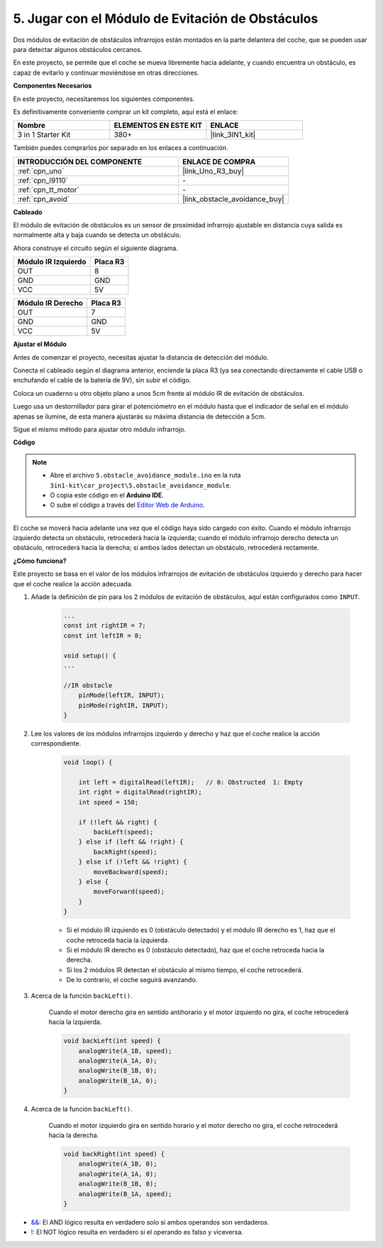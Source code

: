 .. _car_ir_obstacle:

5. Jugar con el Módulo de Evitación de Obstáculos
===================================================

Dos módulos de evitación de obstáculos infrarrojos están montados en la parte delantera del coche, que se pueden usar para detectar algunos obstáculos cercanos.

En este proyecto, se permite que el coche se mueva libremente hacia adelante, y cuando encuentra un obstáculo, es capaz de evitarlo y continuar moviéndose en otras direcciones.

**Componentes Necesarios**

En este proyecto, necesitaremos los siguientes componentes.

Es definitivamente conveniente comprar un kit completo, aquí está el enlace:

.. list-table::
    :widths: 20 20 20
    :header-rows: 1

    *   - Nombre	
        - ELEMENTOS EN ESTE KIT
        - ENLACE
    *   - 3 in 1 Starter Kit
        - 380+
        - |link_3IN1_kit|

También puedes comprarlos por separado en los enlaces a continuación.

.. list-table::
    :widths: 30 20
    :header-rows: 1

    *   - INTRODUCCIÓN DEL COMPONENTE
        - ENLACE DE COMPRA

    *   - :ref:`cpn_uno`
        - |link_Uno_R3_buy|
    *   - :ref:`cpn_l9110`
        - \-
    *   - :ref:`cpn_tt_motor`
        - \-
    *   - :ref:`cpn_avoid` 
        - |link_obstacle_avoidance_buy|

**Cableado**

El módulo de evitación de obstáculos es un sensor de proximidad infrarrojo ajustable en distancia cuya salida es normalmente alta y baja cuando se detecta un obstáculo.

.. raw:: html

    <iframe width="600" height="400" src="https://www.youtube.com/embed/vadNtXwITFc?si=gY4Ww31zmcs8AObP" title="YouTube video player" frameborder="0" allow="accelerometer; autoplay; clipboard-write; encrypted-media; gyroscope; picture-in-picture; web-share" allowfullscreen></iframe>

Ahora construye el circuito según el siguiente diagrama.

.. list-table:: 
    :header-rows: 1

    * - Módulo IR Izquierdo
      - Placa R3
    * - OUT
      - 8
    * - GND
      - GND
    * - VCC
      - 5V

.. list-table:: 
    :header-rows: 1

    * - Módulo IR Derecho
      - Placa R3
    * - OUT
      - 7
    * - GND
      - GND
    * - VCC
      - 5V

.. image:: img/car_5.png
    :width: 800


**Ajustar el Módulo**

.. raw:: html

    <video width="600" loop autoplay muted>
        <source src="_static/video/calibrate_ir.mp4" type="video/mp4">
        Su navegador no soporta la etiqueta de video.
    </video>
    
Antes de comenzar el proyecto, necesitas ajustar la distancia de detección del módulo.

Conecta el cableado según el diagrama anterior, enciende la placa R3 (ya sea conectando directamente el cable USB o enchufando el cable de la batería de 9V), sin subir el código.

Coloca un cuaderno u otro objeto plano a unos 5cm frente al módulo IR de evitación de obstáculos.

Luego usa un destornillador para girar el potenciómetro en el módulo hasta que el indicador de señal en el módulo apenas se ilumine, de esta manera ajustarás su máxima distancia de detección a 5cm.

Sigue el mismo método para ajustar otro módulo infrarrojo.

.. image:: img/ir_obs_cali.jpg

**Código**

.. note::

    * Abre el archivo ``5.obstacle_avoidance_module.ino`` en la ruta ``3in1-kit\car_project\5.obstacle_avoidance_module``.
    * O copia este código en el **Arduino IDE**.
    
    * O sube el código a través del `Editor Web de Arduino <https://docs.arduino.cc/cloud/web-editor/tutorials/getting-started/getting-started-web-editor>`_.

.. raw:: html
    
    <iframe src=https://create.arduino.cc/editor/sunfounder01/289ca80d-009f-4f60-b36d-1da6c5e10233/preview?embed style="height:510px;width:100%;margin:10px 0" frameborder=0></iframe>

El coche se moverá hacia adelante una vez que el código haya sido cargado con éxito. Cuando el módulo infrarrojo izquierdo detecta un obstáculo, retrocederá hacia la izquierda; cuando el módulo infrarrojo derecho detecta un obstáculo, retrocederá hacia la derecha; si ambos lados detectan un obstáculo, retrocederá rectamente.

**¿Cómo funciona?**

Este proyecto se basa en el valor de los módulos infrarrojos de evitación de obstáculos izquierdo y derecho para hacer que el coche realice la acción adecuada.

#. Añade la definición de pin para los 2 módulos de evitación de obstáculos, aquí están configurados como ``INPUT``.

    .. code-block:: arduino

        ...
        const int rightIR = 7;
        const int leftIR = 8;

        void setup() {
        ...

        //IR obstacle
            pinMode(leftIR, INPUT);
            pinMode(rightIR, INPUT);
        }


#. Lee los valores de los módulos infrarrojos izquierdo y derecho y haz que el coche realice la acción correspondiente.

    .. code-block:: arduino

        void loop() {

            int left = digitalRead(leftIR);   // 0: Obstructed  1: Empty
            int right = digitalRead(rightIR);
            int speed = 150;

            if (!left && right) {
                backLeft(speed);
            } else if (left && !right) {
                backRight(speed);
            } else if (!left && !right) {
                moveBackward(speed);
            } else {
                moveForward(speed);
            }
        }

    * Si el módulo IR izquierdo es 0 (obstáculo detectado) y el módulo IR derecho es 1, haz que el coche retroceda hacia la izquierda.
    * Si el módulo IR derecho es 0 (obstáculo detectado), haz que el coche retroceda hacia la derecha.
    * Si los 2 módulos IR detectan el obstáculo al mismo tiempo, el coche retrocederá.
    * De lo contrario, el coche seguirá avanzando.


#. Acerca de la función ``backLeft()``.

    Cuando el motor derecho gira en sentido antihorario y el motor izquierdo no gira, el coche retrocederá hacia la izquierda. 

    .. code-block:: arduino

        void backLeft(int speed) {
            analogWrite(A_1B, speed);
            analogWrite(A_1A, 0);
            analogWrite(B_1B, 0);
            analogWrite(B_1A, 0);
        }

#. Acerca de la función ``backLeft()``.

    Cuando el motor izquierdo gira en sentido horario y el motor derecho no gira, el coche retrocederá hacia la derecha.

    .. code-block:: arduino

        void backRight(int speed) {
            analogWrite(A_1B, 0);
            analogWrite(A_1A, 0);
            analogWrite(B_1B, 0);
            analogWrite(B_1A, speed);
        }

* `&& <https://www.arduino.cc/reference/en/language/structure/boolean-operators/logicaland/>`_: El AND lógico resulta en verdadero solo si ambos operandos son verdaderos.

* `! <https://www.arduino.cc/reference/en/language/structure/boolean-operators/logicalnot/>`_: El NOT lógico resulta en verdadero si el operando es falso y viceversa.

